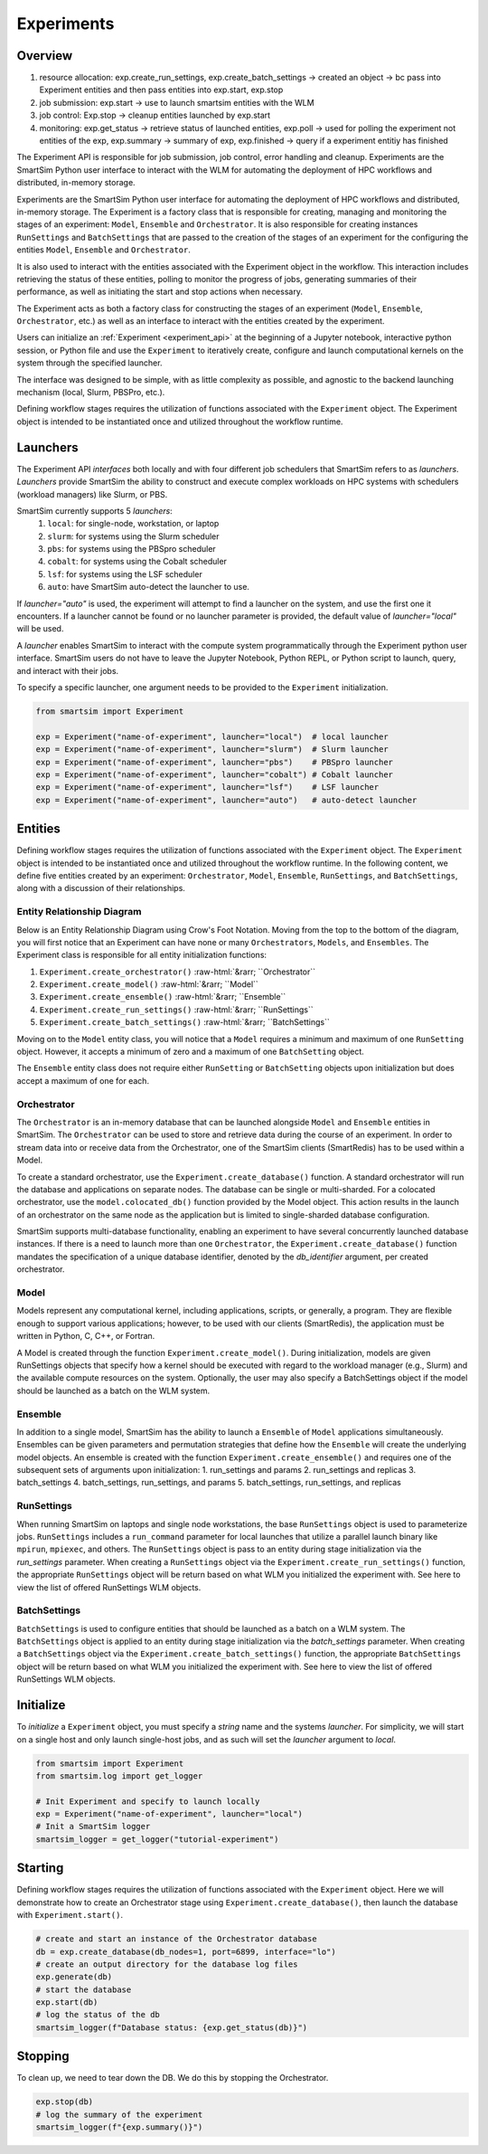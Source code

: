 ***********
Experiments
***********

=========
 Overview
=========

1. resource allocation: exp.create_run_settings, exp.create_batch_settings -> created an object -> bc pass into Experiment entities and then pass entities into exp.start, exp.stop
2. job submission: exp.start -> use to launch smartsim entities with the WLM
3. job control: Exp.stop -> cleanup entities launched by exp.start
4. monitoring: exp.get_status -> retrieve status of launched entities, exp.poll -> used for polling the experiment not entities of the exp, exp.summary -> summary of exp, exp.finished -> query if a experiment entitiy has finished

The Experiment API is responsible for job submission, job control, error handling
and cleanup. Experiments are the SmartSim Python user interface to interact with the WLM
for automating the deployment of HPC workflows and distributed, in-memory storage. 

Experiments are the SmartSim Python user interface for automating the deployment of HPC workflows
and distributed, in-memory storage. The Experiment is a factory class 
that is responsible for creating, managing and monitoring the stages of an experiment: 
``Model``, ``Ensemble`` and ``Orchestrator``.
It is also responsible for creating instances ``RunSettings``
and ``BatchSettings`` that are passed to the creation of the stages of an experiment
for the configuring the entities ``Model``, ``Ensemble`` and ``Orchestrator``.

It is also used to interact with the entities associated with the Experiment 
object in the workflow. This interaction includes retrieving the status of these 
entities, polling to monitor the progress of jobs, generating summaries of their 
performance, as well as initiating the start and stop actions when necessary.


The Experiment acts as both a factory class for constructing the stages of an
experiment (``Model``, ``Ensemble``, ``Orchestrator``, etc.) as well as an
interface to interact with the entities created by the experiment.

Users can initialize an :ref:`Experiment <experiment_api>` at the beginning of a
Jupyter notebook, interactive python session, or Python file and use the
``Experiment`` to iteratively create, configure and launch computational kernels
on the system through the specified launcher.

The interface was designed to be simple, with as little complexity as possible,
and agnostic to the backend launching mechanism (local, Slurm, PBSPro, etc.).

Defining workflow stages requires the utilization of functions associated
with the ``Experiment`` object. The Experiment object is intended to be instantiated
once and utilized throughout the workflow runtime.

==========
 Launchers
==========

The Experiment API *interfaces* both locally and with four
different job schedulers that SmartSim refers to as `launchers`. `Launchers`
provide SmartSim the ability to construct and execute complex workloads
on HPC systems with schedulers (workload managers) like Slurm, or PBS.

SmartSim currently supports 5 `launchers`:
  1. ``local``: for single-node, workstation, or laptop
  2. ``slurm``: for systems using the Slurm scheduler
  3. ``pbs``: for systems using the PBSpro scheduler
  4. ``cobalt``: for systems using the Cobalt scheduler
  5. ``lsf``: for systems using the LSF scheduler
  6. ``auto``: have SmartSim auto-detect the launcher to use.

If `launcher="auto"` is used, the experiment will attempt to find a launcher
on the system, and use the first one it encounters. If a launcher cannot
be found or no launcher parameter is provided, the default value of
`launcher="local"` will be used.

A `launcher` enables SmartSim to interact with the compute system
programmatically through the Experiment python user interface.
SmartSim users do not have to leave the Jupyter Notebook,
Python REPL, or Python script to launch, query, and interact with their jobs.

To specify a specific launcher, one argument needs to be provided
to the ``Experiment`` initialization.

.. code-block:: python

    from smartsim import Experiment

    exp = Experiment("name-of-experiment", launcher="local")  # local launcher
    exp = Experiment("name-of-experiment", launcher="slurm")  # Slurm launcher
    exp = Experiment("name-of-experiment", launcher="pbs")    # PBSpro launcher
    exp = Experiment("name-of-experiment", launcher="cobalt") # Cobalt launcher
    exp = Experiment("name-of-experiment", launcher="lsf")    # LSF launcher
    exp = Experiment("name-of-experiment", launcher="auto")   # auto-detect launcher


=========
 Entities
=========

Defining workflow stages requires the utilization of functions
associated with the ``Experiment`` object. The ``Experiment`` object
is intended to be instantiated once and utilized throughout
the workflow runtime. In the following content, we define five
entities created by an experiment: ``Orchestrator``, ``Model``, ``Ensemble``,
``RunSettings``, and ``BatchSettings``, along with a discussion of their relationships.

Entity Relationship Diagram
^^^^^^^^^^^^^^^^^^^^^^^^^^^
Below is an Entity Relationship Diagram using Crow's Foot Notation.
Moving from the top to the bottom of the diagram, you will first notice that
an Experiment can have none or many ``Orchestrators``, ``Models``, and ``Ensembles``.
The Experiment class is responsible for all entity initialization functions:

1. ``Experiment.create_orchestrator()`` :raw-html:`&rarr; ``Orchestrator``
2. ``Experiment.create_model()`` :raw-html:`&rarr; ``Model``
3. ``Experiment.create_ensemble()`` :raw-html:`&rarr; ``Ensemble``
4. ``Experiment.create_run_settings()`` :raw-html:`&rarr; ``RunSettings``
5. ``Experiment.create_batch_settings()`` :raw-html:`&rarr; ``BatchSettings``

.. |SmartSim ERD| image:: images/edr.png
  :width: 700
  :alt: Alternative text

Moving on to the ``Model`` entity class, you will notice that a ``Model`` requires a
minimum and maximum of one ``RunSetting`` object. However, it accepts a minimum of zero
and a maximum of one ``BatchSetting`` object.

The ``Ensemble`` entity class does not require either ``RunSetting`` or ``BatchSetting``
objects upon initialization but does accept a maximum of one for each.

|SmartSim ERD|

Orchestrator
^^^^^^^^^^^^
The ``Orchestrator`` is an in-memory database that can be launched alongside
``Model`` and ``Ensemble`` entities in SmartSim. The ``Orchestrator`` can be used to store and retrieve
data during the course of an experiment. In order to stream data into or
receive data from the Orchestrator, one of the SmartSim clients
(SmartRedis) has to be used within a Model.

To create a standard orchestrator, use the ``Experiment.create_database()``
function. A standard orchestrator will run the database and applications on
separate nodes. The database can be single or multi-sharded.
For a colocated orchestrator, use the ``model.colocated_db()``
function provided by the Model object. This action results in
the launch of an orchestrator on the same node as the application
but is limited to single-sharded database configuration.

SmartSim supports multi-database functionality, enabling an experiment
to have several concurrently launched database instances. If there is a
need to launch more than one ``Orchestrator``, the ``Experiment.create_database()``
function mandates the specification of a unique database identifier, denoted
by the `db_identifier` argument, per created orchestrator.

Model
^^^^^
Models represent any computational kernel, including applications,
scripts, or generally, a program. They are flexible enough
to support various applications; however, to be used with our
clients (SmartRedis), the application must be written in Python,
C, C++, or Fortran.

A Model is created through the function ``Experiment.create_model()``.
During initialization, models are given RunSettings objects that specify
how a kernel should be executed with regard to the workload manager
(e.g., Slurm) and the available compute resources on the system.
Optionally, the user may also specify a BatchSettings object if
the model should be launched as a batch on the WLM system.

Ensemble
^^^^^^^^
In addition to a single model, SmartSim has the ability to launch a
``Ensemble`` of ``Model`` applications simultaneously.
Ensembles can be given parameters and permutation strategies that define how the
``Ensemble`` will create the underlying model objects. An ensemble is created
with the function ``Experiment.create_ensemble()`` and requires
one of the subsequent sets of arguments upon initialization:
1. run_settings and params
2. run_settings and replicas
3. batch_settings
4. batch_settings, run_settings, and params
5. batch_settings, run_settings, and replicas

RunSettings
^^^^^^^^^^^
When running SmartSim on laptops and single node workstations,
the base ``RunSettings`` object is used to parameterize jobs.
``RunSettings`` includes a ``run_command`` parameter for local
launches that utilize a parallel launch binary like
``mpirun``, ``mpiexec``, and others. The ``RunSettings`` object is pass to an
entity during stage initialization via the `run_settings` parameter.
When creating a ``RunSettings`` object
via the ``Experiment.create_run_settings()`` function, the appropriate ``RunSettings``
object will be return based on what WLM you initialized the experiment with.
See here to view the list of offered RunSettings WLM objects.

BatchSettings
^^^^^^^^^^^^^
``BatchSettings`` is used to configure entities that should be launched
as a batch on a WLM system. The ``BatchSettings`` object is applied to an
entity during stage initialization via the `batch_settings` parameter.
When creating a ``BatchSettings`` object
via the ``Experiment.create_batch_settings()`` function, the appropriate ``BatchSettings``
object will be return based on what WLM you initialized the experiment with.
See here to view the list of offered RunSettings WLM objects.

===========
 Initialize
===========

To *initialize* a ``Experiment`` object, you must specify a `string` name and the systems
`launcher`. For simplicity, we will start on a single host and only
launch single-host jobs, and as such will set the `launcher` argument to `local`.

.. code-block:: python

    from smartsim import Experiment
    from smartsim.log import get_logger

    # Init Experiment and specify to launch locally
    exp = Experiment("name-of-experiment", launcher="local")
    # Init a SmartSim logger
    smartsim_logger = get_logger("tutorial-experiment")

=========
 Starting
=========

Defining workflow stages requires the utilization of functions associated
with the ``Experiment`` object. Here we will demonstrate how to create an Orchestrator
stage using ``Experiment.create_database()``, then launch the database with ``Experiment.start()``.

.. code-block:: python

  # create and start an instance of the Orchestrator database
  db = exp.create_database(db_nodes=1, port=6899, interface="lo")
  # create an output directory for the database log files
  exp.generate(db)
  # start the database
  exp.start(db)
  # log the status of the db
  smartsim_logger(f"Database status: {exp.get_status(db)}")

=========
 Stopping
=========

To clean up, we need to tear down the DB. We do this by stopping the Orchestrator.

.. code-block:: python

  exp.stop(db)
  # log the summary of the experiment
  smartsim_logger(f"{exp.summary()}")